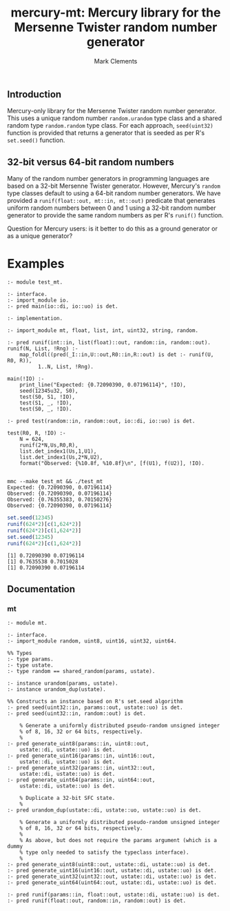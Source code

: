#+title: mercury-mt: Mercury library for the Mersenne Twister random number generator
#+author: Mark Clements

** Introduction
Mercury-only library for the Mersenne Twister random number generator. This uses a unique random number =random.urandom= type class and a shared random type =random.random= type class. For each approach, =seed(uint32)= function is provided that returns a generator that is seeded as per R's =set.seed()= function.

** 32-bit versus 64-bit random numbers
Many of the random number generators in programming languages are based on a 32-bit Mersenne Twister generator. However, Mercury's =random= type classes default to using a 64-bit random number generators. We have provided a =runif(float::out, mt::in, mt::out)= predicate that generates uniform random numbers between 0 and 1 using a 32-bit random number generator to provide the same random numbers as per R's =runif()= function. 

Question for Mercury users: is it better to do this as a ground generator or as a unique generator?

* Examples

#+begin_src sh :results output :exports results
  head -n 38 test_mt.m | tail -n 31
#+end_src

#+RESULTS:
#+begin_example
:- module test_mt.

:- interface.
:- import_module io.
:- pred main(io::di, io::uo) is det.

:- implementation.

:- import_module mt, float, list, int, uint32, string, random.

:- pred runif(int::in, list(float)::out, random::in, random::out).
runif(N, List, !Rng) :- 
    map_foldl((pred(_I::in,U::out,R0::in,R::out) is det :- runif(U, R0, R)),
	      1..N, List, !Rng).

main(!IO) :-
    print_line("Expected: {0.72090390, 0.07196114}", !IO),
    seed(12345u32, S0),
    test(S0, S1, !IO),
    test(S1, _, !IO),
    test(S0, _, !IO).

:- pred test(random::in, random::out, io::di, io::uo) is det.

test(R0, R, !IO) :-
    N = 624,
    runif(2*N,Us,R0,R),
    list.det_index1(Us,1,U1),
    list.det_index1(Us,2*N,U2),
    format("Observed: {%10.8f, %10.8f}\n", [f(U1), f(U2)], !IO).

#+end_example


#+begin_src sh :results output :exports results
  make test
#+end_src

#+RESULTS:
: mmc --make test_mt && ./test_mt
: Expected: {0.72090390, 0.07196114}
: Observed: {0.72090390, 0.07196114}
: Observed: {0.76355383, 0.70150276}
: Observed: {0.72090390, 0.07196114}

#+begin_src R :results output :exports both
  set.seed(12345)
  runif(624*2)[c(1,624*2)]
  runif(624*2)[c(1,624*2)]
  set.seed(12345)
  runif(624*2)[c(1,624*2)]
#+end_src

#+RESULTS:
: [1] 0.72090390 0.07196114
: [1] 0.7635538 0.7015028
: [1] 0.72090390 0.07196114


** Documentation

*** mt

#+begin_src sh :results output :exports results
  head -n 53 mt.m | tail -n 46
#+end_src

#+RESULTS:
#+begin_example
:- module mt.

:- interface.
:- import_module random, uint8, uint16, uint32, uint64.

%% Types
:- type params.
:- type ustate.
:- type random == shared_random(params, ustate).

:- instance urandom(params, ustate).
:- instance urandom_dup(ustate).

%% Constructs an instance based on R's set.seed algorithm
:- pred seed(uint32::in, params::out, ustate::uo) is det.
:- pred seed(uint32::in, random::out) is det.

    % Generate a uniformly distributed pseudo-random unsigned integer
    % of 8, 16, 32 or 64 bits, respectively.
    %
:- pred generate_uint8(params::in, uint8::out,
    ustate::di, ustate::uo) is det.
:- pred generate_uint16(params::in, uint16::out,
    ustate::di, ustate::uo) is det.
:- pred generate_uint32(params::in, uint32::out,
    ustate::di, ustate::uo) is det.
:- pred generate_uint64(params::in, uint64::out,
    ustate::di, ustate::uo) is det.

    % Duplicate a 32-bit SFC state.
    %
:- pred urandom_dup(ustate::di, ustate::uo, ustate::uo) is det.

    % Generate a uniformly distributed pseudo-random unsigned integer
    % of 8, 16, 32 or 64 bits, respectively.
    %
    % As above, but does not require the params argument (which is a dummy
    % type only needed to satisfy the typeclass interface).
    %
:- pred generate_uint8(uint8::out, ustate::di, ustate::uo) is det.
:- pred generate_uint16(uint16::out, ustate::di, ustate::uo) is det.
:- pred generate_uint32(uint32::out, ustate::di, ustate::uo) is det.
:- pred generate_uint64(uint64::out, ustate::di, ustate::uo) is det.

:- pred runif(params::in, float::out, ustate::di, ustate::uo) is det.
:- pred runif(float::out, random::in, random::out) is det.
#+end_example


